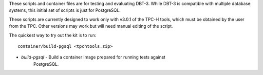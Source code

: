 These scripts and container files are for testing and evaluating DBT-3.  While
DBT-3 is compatible with multiple database systems, this initial set of scripts
is just for PostgreSQL.

These scripts are currently designed to work only with v3.0.1 of the TPC-H
tools, which must be obtained by the user from the TPC.  Other versions may
work but will need manual editing of the script.

The quickest way to try out the kit is to run::

    container/build-pgsql <tpchtools.zip>

* `build-pgsql` - Build a container image prepared for running tests against
                  PostgreSQL.
